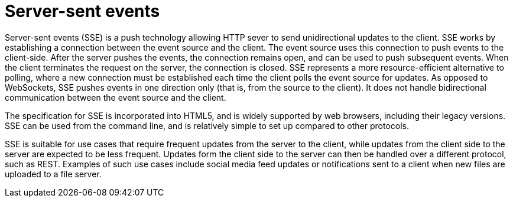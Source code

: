 [id="server-sent-events_{context}"]
= Server-sent events

Server-sent events (SSE) is a push technology allowing HTTP sever to send unidirectional updates to the client.
SSE works by establishing a connection between the event source and the client.
The event source uses this connection to push events to the client-side.
After the server pushes the events, the connection remains open, and can be used to push subsequent events.
When the client terminates the request on the server, the connection is closed.
SSE represents a more resource-efficient alternative to polling, where a new connection must be established each time the client polls the event source for updates.
As opposed to WebSockets, SSE pushes events in one direction only (that is, from the source to the client).
It does not handle bidirectional communication between the event source and the client.

The specification for SSE is incorporated into HTML5, and is widely supported by web browsers, including their legacy versions.
SSE can be used from the command line, and is relatively simple to set up compared to other protocols.

SSE is suitable for use cases that require frequent updates from the server to the client, while updates from the client side to the server are expected to be less frequent.
Updates form the client side to the server can then be handled over a different protocol, such as REST.
Examples of such use cases include social media feed updates or notifications sent to a client when new files are uploaded to a file server.
